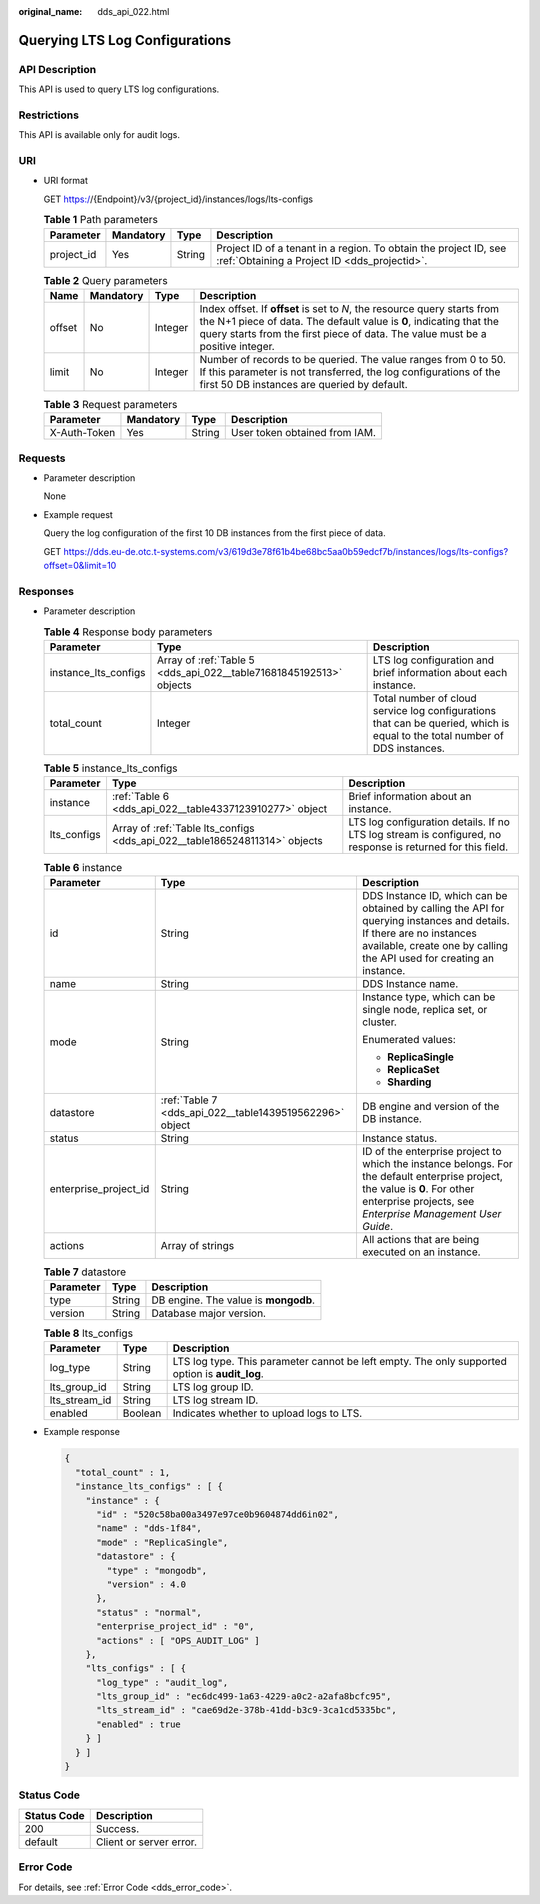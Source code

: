 :original_name: dds_api_022.html

.. _dds_api_022:

Querying LTS Log Configurations
===============================

API Description
---------------

This API is used to query LTS log configurations.

Restrictions
------------

This API is available only for audit logs.

URI
---

-  URI format

   GET https://{Endpoint}/v3/{project_id}/instances/logs/lts-configs

   .. table:: **Table 1** Path parameters

      +------------+-----------+--------+------------------------------------------------------------------------------------------------------------------+
      | Parameter  | Mandatory | Type   | Description                                                                                                      |
      +============+===========+========+==================================================================================================================+
      | project_id | Yes       | String | Project ID of a tenant in a region. To obtain the project ID, see :ref:`Obtaining a Project ID <dds_projectid>`. |
      +------------+-----------+--------+------------------------------------------------------------------------------------------------------------------+

   .. table:: **Table 2** Query parameters

      +--------+-----------+---------+-----------------------------------------------------------------------------------------------------------------------------------------------------------------------------------------------------------------------------------+
      | Name   | Mandatory | Type    | Description                                                                                                                                                                                                                       |
      +========+===========+=========+===================================================================================================================================================================================================================================+
      | offset | No        | Integer | Index offset. If **offset** is set to *N*, the resource query starts from the N+1 piece of data. The default value is **0**, indicating that the query starts from the first piece of data. The value must be a positive integer. |
      +--------+-----------+---------+-----------------------------------------------------------------------------------------------------------------------------------------------------------------------------------------------------------------------------------+
      | limit  | No        | Integer | Number of records to be queried. The value ranges from 0 to 50. If this parameter is not transferred, the log configurations of the first 50 DB instances are queried by default.                                                 |
      +--------+-----------+---------+-----------------------------------------------------------------------------------------------------------------------------------------------------------------------------------------------------------------------------------+

   .. table:: **Table 3** Request parameters

      ============ ========= ====== =============================
      Parameter    Mandatory Type   Description
      ============ ========= ====== =============================
      X-Auth-Token Yes       String User token obtained from IAM.
      ============ ========= ====== =============================

Requests
--------

-  Parameter description

   None

-  Example request

   Query the log configuration of the first 10 DB instances from the first piece of data.

   GET https://dds.eu-de.otc.t-systems.com/v3/619d3e78f61b4be68bc5aa0b59edcf7b/instances/logs/lts-configs?offset=0&limit=10

Responses
---------

-  Parameter description

   .. table:: **Table 4** Response body parameters

      +----------------------+--------------------------------------------------------------------+----------------------------------------------------------------------------------------------------------------------------+
      | Parameter            | Type                                                               | Description                                                                                                                |
      +======================+====================================================================+============================================================================================================================+
      | instance_lts_configs | Array of :ref:`Table 5 <dds_api_022__table71681845192513>` objects | LTS log configuration and brief information about each instance.                                                           |
      +----------------------+--------------------------------------------------------------------+----------------------------------------------------------------------------------------------------------------------------+
      | total_count          | Integer                                                            | Total number of cloud service log configurations that can be queried, which is equal to the total number of DDS instances. |
      +----------------------+--------------------------------------------------------------------+----------------------------------------------------------------------------------------------------------------------------+

   .. _dds_api_022__table71681845192513:

   .. table:: **Table 5** instance_lts_configs

      +-------------+----------------------------------------------------------------------------+------------------------------------------------------------------------------------------------------------+
      | Parameter   | Type                                                                       | Description                                                                                                |
      +=============+============================================================================+============================================================================================================+
      | instance    | :ref:`Table 6 <dds_api_022__table4337123910277>` object                    | Brief information about an instance.                                                                       |
      +-------------+----------------------------------------------------------------------------+------------------------------------------------------------------------------------------------------------+
      | lts_configs | Array of :ref:`Table lts_configs <dds_api_022__table186524811314>` objects | LTS log configuration details. If no LTS log stream is configured, no response is returned for this field. |
      +-------------+----------------------------------------------------------------------------+------------------------------------------------------------------------------------------------------------+

   .. _dds_api_022__table4337123910277:

   .. table:: **Table 6** instance

      +-----------------------+---------------------------------------------------------+-------------------------------------------------------------------------------------------------------------------------------------------------------------------------------------------------+
      | Parameter             | Type                                                    | Description                                                                                                                                                                                     |
      +=======================+=========================================================+=================================================================================================================================================================================================+
      | id                    | String                                                  | DDS Instance ID, which can be obtained by calling the API for querying instances and details. If there are no instances available, create one by calling the API used for creating an instance. |
      +-----------------------+---------------------------------------------------------+-------------------------------------------------------------------------------------------------------------------------------------------------------------------------------------------------+
      | name                  | String                                                  | DDS Instance name.                                                                                                                                                                              |
      +-----------------------+---------------------------------------------------------+-------------------------------------------------------------------------------------------------------------------------------------------------------------------------------------------------+
      | mode                  | String                                                  | Instance type, which can be single node, replica set, or cluster.                                                                                                                               |
      |                       |                                                         |                                                                                                                                                                                                 |
      |                       |                                                         | Enumerated values:                                                                                                                                                                              |
      |                       |                                                         |                                                                                                                                                                                                 |
      |                       |                                                         | -  **ReplicaSingle**                                                                                                                                                                            |
      |                       |                                                         | -  **ReplicaSet**                                                                                                                                                                               |
      |                       |                                                         | -  **Sharding**                                                                                                                                                                                 |
      +-----------------------+---------------------------------------------------------+-------------------------------------------------------------------------------------------------------------------------------------------------------------------------------------------------+
      | datastore             | :ref:`Table 7 <dds_api_022__table1439519562296>` object | DB engine and version of the DB instance.                                                                                                                                                       |
      +-----------------------+---------------------------------------------------------+-------------------------------------------------------------------------------------------------------------------------------------------------------------------------------------------------+
      | status                | String                                                  | Instance status.                                                                                                                                                                                |
      +-----------------------+---------------------------------------------------------+-------------------------------------------------------------------------------------------------------------------------------------------------------------------------------------------------+
      | enterprise_project_id | String                                                  | ID of the enterprise project to which the instance belongs. For the default enterprise project, the value is **0**. For other enterprise projects, see *Enterprise Management User Guide*.      |
      +-----------------------+---------------------------------------------------------+-------------------------------------------------------------------------------------------------------------------------------------------------------------------------------------------------+
      | actions               | Array of strings                                        | All actions that are being executed on an instance.                                                                                                                                             |
      +-----------------------+---------------------------------------------------------+-------------------------------------------------------------------------------------------------------------------------------------------------------------------------------------------------+

   .. _dds_api_022__table1439519562296:

   .. table:: **Table 7** datastore

      ========= ====== ====================================
      Parameter Type   Description
      ========= ====== ====================================
      type      String DB engine. The value is **mongodb**.
      version   String Database major version.
      ========= ====== ====================================

   .. _dds_api_022__table186524811314:

   .. table:: **Table 8** lts_configs

      +---------------+---------+------------------------------------------------------------------------------------------------+
      | Parameter     | Type    | Description                                                                                    |
      +===============+=========+================================================================================================+
      | log_type      | String  | LTS log type. This parameter cannot be left empty. The only supported option is **audit_log**. |
      +---------------+---------+------------------------------------------------------------------------------------------------+
      | lts_group_id  | String  | LTS log group ID.                                                                              |
      +---------------+---------+------------------------------------------------------------------------------------------------+
      | lts_stream_id | String  | LTS log stream ID.                                                                             |
      +---------------+---------+------------------------------------------------------------------------------------------------+
      | enabled       | Boolean | Indicates whether to upload logs to LTS.                                                       |
      +---------------+---------+------------------------------------------------------------------------------------------------+

-  Example response

   .. code-block:: text

      {
        "total_count" : 1,
        "instance_lts_configs" : [ {
          "instance" : {
            "id" : "520c58ba00a3497e97ce0b9604874dd6in02",
            "name" : "dds-1f84",
            "mode" : "ReplicaSingle",
            "datastore" : {
              "type" : "mongodb",
              "version" : 4.0
            },
            "status" : "normal",
            "enterprise_project_id" : "0",
            "actions" : [ "OPS_AUDIT_LOG" ]
          },
          "lts_configs" : [ {
            "log_type" : "audit_log",
            "lts_group_id" : "ec6dc499-1a63-4229-a0c2-a2afa8bcfc95",
            "lts_stream_id" : "cae69d2e-378b-41dd-b3c9-3ca1cd5335bc",
            "enabled" : true
          } ]
        } ]
      }

Status Code
-----------

=========== =======================
Status Code Description
=========== =======================
200         Success.
default     Client or server error.
=========== =======================

Error Code
----------

For details, see :ref:`Error Code <dds_error_code>`.
